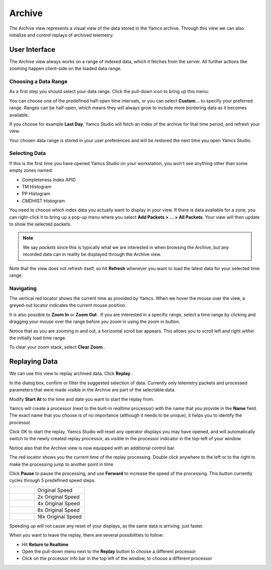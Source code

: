 Archive
=======

The Archive view represents a visual view of the data stored in the Yamcs archive. Through this view we can also initialize and control replays of archived telemetry.


User Interface
--------------

The Archive view always works on a range of indexed data, which it fetches from the server. All further actions like zooming happen client-side on the loaded data range.


Choosing a Data Range
^^^^^^^^^^^^^^^^^^^^^

As a first step you should select your data range. Click the pull-down icon |view-pulldown| to bring up this menu:

.. image:: _images/archive-range.png
    :alt: Choose Data Range
    :align: center

You can choose one of the predefined half-open time intervals, or you can select **Custom...** to specify your preferred range. Ranges can be half-open, which means they will always grow to include more bordering data as it becomes available.

If you choose for example **Last Day**, Yamcs Studio will fetch an index of the archive for that time period, and refresh your view.

Your chosen data range is stored in your user preferences and will be restored the next time you open Yamcs Studio.


Selecting Data
^^^^^^^^^^^^^^

If this is the first time you have opened Yamcs Studio on your workstation, you won't see anything other than some empty zones named:

* Completeness Index APID
* TM Histogram
* PP Histogram
* CMDHIST Histogram

.. image:: _images/archive-empty.png
    :alt: Archive with Hidden Data
    :align: center

You need to choose which index data you actually want to display in your view. If there is data available for a zone, you can right-click it to bring up a pop-up menu where you select **Add Packets > ... > All Packets**. Your view will then update to show the selected packets.

.. note::

  We say *packets* since this is typically what we are interested in when browsing the Archive, but any recorded data can in reality be displayed through the Archive view.

.. image:: _images/archive.png
    :alt: Archive
    :align: center

Note that the view does not refresh itself, so hit |refresh| **Refresh** whenever you want to load the latest data for your selected time range.


Navigating
^^^^^^^^^^

The vertical red locator shows the current time as provided by Yamcs. When we hover the mouse over the view, a greyed-out locator indicates the current mouse position.

It is also possible to **Zoom In** |zoom_in| or **Zoom Out** |zoom_out|. If you are interested in a specific range, select a time range by clicking and dragging your mouse over the range before you zoom in using the zoom in button.

Notice that as you are zooming in and out, a horizontal scroll bar appears. This allows you to scroll left and right within the initially load time range.

To clear your zoom stack, select **Clear Zoom** |zoom_clear|.


Replaying Data
--------------

We can use this view to replay archived data. Click **Replay** |replay|.

.. image:: _images/replay-dialog.png
    :alt: Replay Dialog
    :align: center

In the dialog box, confirm or filter the suggested selection of data. Currently only telemetry packets and processed parameters that were made visible in the Archive are part of the selectable data.

Modify **Start At** to the time and date you want to start the replay from.

Yamcs will create a processor (next to the built-in *realtime* processor) with the name that you provide in the **Name** field. The exact name that you choose is of no importance (although it needs to be unique), it helps you to identify the processor.

Click OK to start the replay. Yamcs Studio will reset any operator displays you may have opened, and will automatically switch to the newly created replay processor, as visible in the processor indicator in the top-left of your window.

.. image:: _images/replay-processor.png
    :alt: Replay Processor
    :align: center

Notice also that the Archive view is now equipped with an additional control bar.

.. image:: _images/replaying.png
    :alt: Replaying
    :align: center

The red locator shows you the current time of the replay processing. Double click anywhere to the left or to the right to make the processing jump to another point in time.

Click **Pause** |pause| to pause the processing, and use **Forward** |forward| to increase the speed of the processing. This button currently cycles through 5 predefined speed steps.


.. list-table::
    :widths: 25 50

    * - |forward|
      - Original Speed
    * - |forward2x|
      - 2x Original Speed
    * - |forward4x|
      - 4x Original Speed
    * - |forward8x|
      - 8x Original Speed
    * - |forward16x|
      - 16x Original Speed

Speeding up will not cause any reset of your displays, as the same data is arriving, just faster.

When you want to leave the replay, there are several possibilities to follow:

* Hit **Return to Realtime** |redo|
* Open the pull-down menu next to the **Replay** |replay| button to choose a different processor
* Click on the processor info bar in the top left of the window, to choose a different processor

.. |forward| image:: _images/forward.png
.. |forward2x| image:: _images/forward2x.png
.. |forward4x| image:: _images/forward4x.png
.. |forward8x| image:: _images/forward8x.png
.. |forward16x| image:: _images/forward16x.png
.. |pause| image:: _images/pause.png
.. |redo| image:: _images/redo.png
.. |refresh| image:: _images/refresh.png
.. |replay| image:: _images/replay.png
.. |view-pulldown| image:: _images/view-pulldown.png
.. |zoom_clear| image:: _images/zoom_clear.png
.. |zoom_in| image:: _images/zoom_in.png
.. |zoom_out| image:: _images/zoom_out.png
